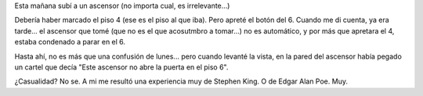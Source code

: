 .. title: Scary...
.. slug: scary
.. date: 2005-07-04 11:58:37 UTC-03:00
.. tags: General
.. category: 
.. link: 
.. description: 
.. type: text
.. author: cHagHi
.. from_wp: True

Esta mañana subí a un ascensor (no importa cual, es irrelevante...)

Debería haber marcado el piso 4 (ese es el piso al que iba). Pero apreté
el botón del 6. Cuando me di cuenta, ya era tarde... el ascensor que
tomé (que no es el que acosutmbro a tomar...) no es automático, y por
más que apretara el 4, estaba condenado a parar en el 6.

Hasta ahí, no es más que una confusión de lunes... pero cuando levanté
la vista, en la pared del ascensor había pegado un cartel que decía
"Este ascensor no abre la puerta en el piso 6".

¿Casualidad? No se. A mi me resultó una experiencia muy de Stephen King.
O de Edgar Alan Poe. Muy.
